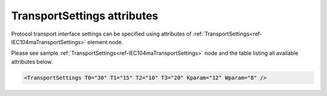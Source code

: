 .. _docref-IEC104maTransportSettingsAttr:

TransportSettings attributes
^^^^^^^^^^^^^^^^^^^^^^^^^^^^

Protocol transport interface settings can be specified using attributes of :ref:`TransportSettings<ref-IEC104maTransportSettings>` element node.

Please see sample :ref:`TransportSettings<ref-IEC104maTransportSettings>` node and the table listing all available attributes below.

.. code-block:: none

   <TransportSettings T0="30" T1="15" T2="10" T3="20" Kparam="12" Wparam="8" /> 

.. _docref-IEC104maTransportSettingsAttab:

.. field-list-table:: IEC 60870-5-104 Master TransportSettings attributes
   :class: table table-condensed table-bordered longtable
   :spec: |C{0.20}|C{0.25}|S{0.55}|
   :header-rows: 1

   * :attr,10:  Attribute
     :val,15:   Values or range
     :desc,75:  Description
     
   * :attr:     :xmlref:`T0`
     :val:      1...65535
     :desc:     Timeout of connection establishment as per IEC 60870-5-104 standard. It is a delay in seconds for how long TCP socket should wait acknowledge from a peer station after sending connection establishment request (e.g. TCP SYN) (default 30 seconds)

.. include-file:: sections/Include/IEC60870_Transport.rstinc
